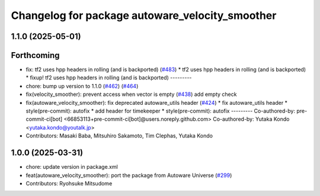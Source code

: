 ^^^^^^^^^^^^^^^^^^^^^^^^^^^^^^^^^^^^^^^^^^^^^^^^
Changelog for package autoware_velocity_smoother
^^^^^^^^^^^^^^^^^^^^^^^^^^^^^^^^^^^^^^^^^^^^^^^^

1.1.0 (2025-05-01)
------------------

Forthcoming
-----------
* fix: tf2 uses hpp headers in rolling (and is backported) (`#483 <https://github.com/autowarefoundation/autoware_core/issues/483>`_)
  * tf2 uses hpp headers in rolling (and is backported)
  * fixup! tf2 uses hpp headers in rolling (and is backported)
  ---------
* chore: bump up version to 1.1.0 (`#462 <https://github.com/autowarefoundation/autoware_core/issues/462>`_) (`#464 <https://github.com/autowarefoundation/autoware_core/issues/464>`_)
* fix(velocity_smoother): prevent access when vector is empty (`#438 <https://github.com/autowarefoundation/autoware_core/issues/438>`_)
  add empty check
* fix(autoware_velocity_smoother): fix deprecated autoware_utils header (`#424 <https://github.com/autowarefoundation/autoware_core/issues/424>`_)
  * fix autoware_utils header
  * style(pre-commit): autofix
  * add header for timekeeper
  * style(pre-commit): autofix
  ---------
  Co-authored-by: pre-commit-ci[bot] <66853113+pre-commit-ci[bot]@users.noreply.github.com>
  Co-authored-by: Yutaka Kondo <yutaka.kondo@youtalk.jp>
* Contributors: Masaki Baba, Mitsuhiro Sakamoto, Tim Clephas, Yutaka Kondo

1.0.0 (2025-03-31)
------------------
* chore: update version in package.xml
* feat(autoware_velocity_smoother): port the package from Autoware Universe (`#299 <https://github.com/autowarefoundation/autoware_core/issues/299>`_)
* Contributors: Ryohsuke Mitsudome
